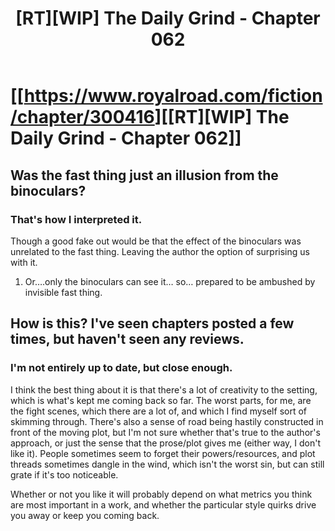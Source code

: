 #+TITLE: [RT][WIP] The Daily Grind - Chapter 062

* [[https://www.royalroad.com/fiction/chapter/300416][[RT][WIP] The Daily Grind - Chapter 062]]
:PROPERTIES:
:Author: pepeipe
:Score: 28
:DateUnix: 1540283611.0
:DateShort: 2018-Oct-23
:END:

** Was the fast thing just an illusion from the binoculars?
:PROPERTIES:
:Author: blueeyedlion
:Score: 1
:DateUnix: 1540327755.0
:DateShort: 2018-Oct-24
:END:

*** That's how I interpreted it.

Though a good fake out would be that the effect of the binoculars was unrelated to the fast thing. Leaving the author the option of surprising us with it.
:PROPERTIES:
:Author: AcerM
:Score: 1
:DateUnix: 1540339005.0
:DateShort: 2018-Oct-24
:END:

**** Or....only the binoculars can see it... so... prepared to be ambushed by invisible fast thing.
:PROPERTIES:
:Author: TwoxMachina
:Score: 1
:DateUnix: 1540385091.0
:DateShort: 2018-Oct-24
:END:


** How is this? I've seen chapters posted a few times, but haven't seen any reviews.
:PROPERTIES:
:Author: cthulhusleftnipple
:Score: 1
:DateUnix: 1540351081.0
:DateShort: 2018-Oct-24
:END:

*** I'm not entirely up to date, but close enough.

I think the best thing about it is that there's a lot of creativity to the setting, which is what's kept me coming back so far. The worst parts, for me, are the fight scenes, which there are a lot of, and which I find myself sort of skimming through. There's also a sense of road being hastily constructed in front of the moving plot, but I'm not sure whether that's true to the author's approach, or just the sense that the prose/plot gives me (either way, I don't like it). People sometimes seem to forget their powers/resources, and plot threads sometimes dangle in the wind, which isn't the worst sin, but can still grate if it's too noticeable.

Whether or not you like it will probably depend on what metrics you think are most important in a work, and whether the particular style quirks drive you away or keep you coming back.
:PROPERTIES:
:Author: alexanderwales
:Score: 5
:DateUnix: 1540351649.0
:DateShort: 2018-Oct-24
:END:
